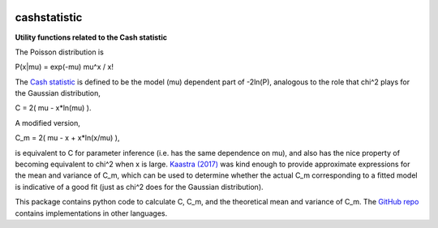 .. image:: https://img.shields.io/pypi/v/cashstatistic.svg
   :alt: PyPi
   :target: https://pypi.python.org/pypi/cashstatistic
.. image:: https://img.shields.io/pypi/l/cashstatistic.svg
   :alt: MIT
   :target: https://mit-license.org/license.txt
===============
cashstatistic
===============
**Utility functions related to the Cash statistic**


The Poisson distribution is

P(x|mu) = exp(-mu) mu^x / x!

The `Cash statistic <http://adsabs.harvard.edu/abs/1979ApJ...228..939C>`_ is defined to be the model (mu) dependent part of -2ln(P), analogous to the role that chi^2 plays for the Gaussian distribution,

C = 2( mu - x\*ln(mu) ).

A modified version,

C_m = 2( mu - x + x\*ln(x/mu) ),

is equivalent to C for parameter inference (i.e. has the same dependence on mu), and also has the nice property of becoming equivalent to chi^2 when x is large. `Kaastra (2017) <http://adsabs.harvard.edu/abs/2017A%26A...605A..51K>`_ was kind enough to provide approximate expressions for the mean and variance of C_m, which can be used to determine whether the actual C_m corresponding to a fitted model is indicative of a good fit (just as chi^2 does for the Gaussian distribution).

This package contains python code to calculate C, C_m, and the theoretical mean and variance of C_m. The `GitHub repo <https://github.com/abmantz/cstat>`_ contains implementations in other languages.


